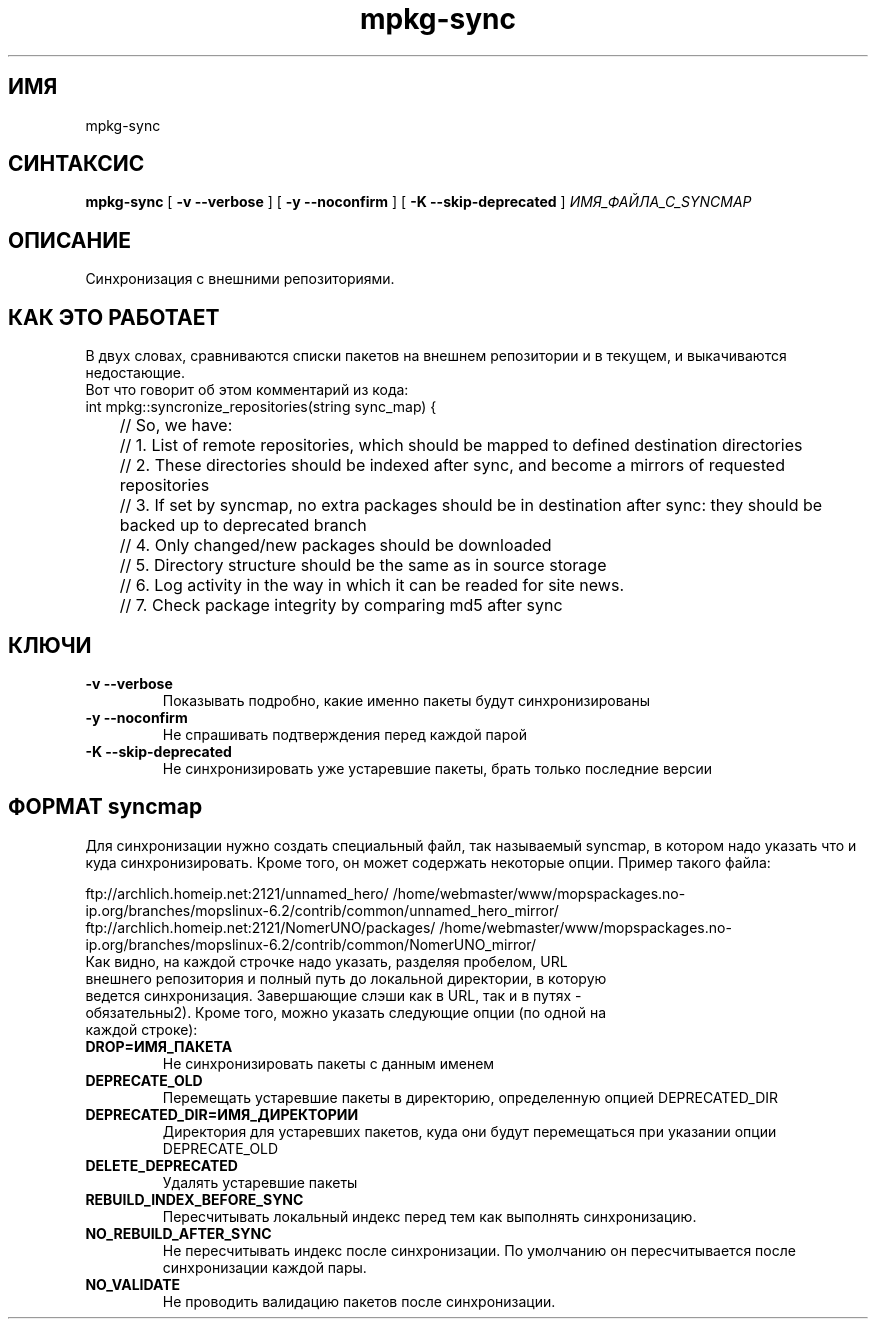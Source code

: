 .TH mpkg-sync 0.16 "Декабрь 2010"
.SH ИМЯ
mpkg-sync
.SH СИНТАКСИС
.B mpkg-sync
[
.B -v --verbose
]
[
.B -y --noconfirm
]
[
.B -K --skip-deprecated
]
.I ИМЯ_ФАЙЛА_С_SYNCMAP
.SH ОПИСАНИЕ
Синхронизация с внешними репозиториями.
.SH КАК ЭТО РАБОТАЕТ
В двух словах, сравниваются списки пакетов на внешнем репозитории и в текущем, и выкачиваются недостающие. 
.br 
Вот что говорит об этом комментарий из кода:
.nf
int mpkg::syncronize_repositories(string sync_map) {
	// So, we have:
	// 1. List of remote repositories, which should be mapped to defined destination directories
	// 2. These directories should be indexed after sync, and become a mirrors of requested repositories
	// 3. If set by syncmap, no extra packages should be in destination after sync: they should be backed up to deprecated branch
	// 4. Only changed/new packages should be downloaded
	// 5. Directory structure should be the same as in source storage
	// 6. Log activity in the way in which it can be readed for site news.
	// 7. Check package integrity by comparing md5 after sync
.fi
.SH КЛЮЧИ
.TP
.B -v --verbose
Показывать подробно, какие именно пакеты будут синхронизированы
.TP
.B -y --noconfirm
Не спрашивать подтверждения перед каждой парой
.TP
.B -K --skip-deprecated
Не синхронизировать уже устаревшие пакеты, брать только последние версии
.SH ФОРМАТ syncmap
Для синхронизации нужно создать специальный файл, так называемый syncmap, в котором надо указать что и куда синхронизировать. Кроме того, он может содержать некоторые опции. Пример такого файла:



.nf
ftp://archlich.homeip.net:2121/unnamed_hero/ /home/webmaster/www/mopspackages.no-ip.org/branches/mopslinux-6.2/contrib/common/unnamed_hero_mirror/
ftp://archlich.homeip.net:2121/NomerUNO/packages/ /home/webmaster/www/mopspackages.no-ip.org/branches/mopslinux-6.2/contrib/common/NomerUNO_mirror/
.fi
.TP
Как видно, на каждой строчке надо указать, разделяя пробелом, URL внешнего репозитория и полный путь до локальной директории, в которую ведется синхронизация. Завершающие слэши как в URL, так и в путях - обязательны2). Кроме того, можно указать следующие опции (по одной на каждой строке):
.TP
.B DROP=ИМЯ_ПАКЕТА
Не синхронизировать пакеты с данным именем
.TP
.B DEPRECATE_OLD
Перемещать устаревшие пакеты в директорию, определенную опцией DEPRECATED_DIR
.TP
.B DEPRECATED_DIR=ИМЯ_ДИРЕКТОРИИ
Директория для устаревших пакетов, куда они будут перемещаться при указании опции DEPRECATE_OLD
.TP
.B DELETE_DEPRECATED
Удалять устаревшие пакеты
.TP
.B REBUILD_INDEX_BEFORE_SYNC
Пересчитывать локальный индекс перед тем как выполнять синхронизацию.
.TP
.B NO_REBUILD_AFTER_SYNC
Не пересчитывать индекс после синхронизации. По умолчанию он пересчитывается после синхронизации каждой пары.
.TP
.B NO_VALIDATE
Не проводить валидацию пакетов после синхронизации.


